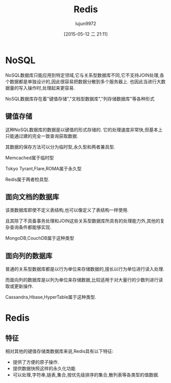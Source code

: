 #+TITLE: Redis
#+AUTHOR: lujun9972
#+CATEGORY: linux
#+DATE: [2015-05-12 二 21:11]
#+OPTIONS: ^:{}

* NoSQL
NoSQL数据库只能应用到特定领域,它与关系型数据库不同,它不支持JOIN处理,各个数据都是单独设计的,因此很容易把数据分散到多个服务器上. 也因此当进行大数据量的写入操作时,处理起来更容易.

NoSQL数据库存在着"键值存储","文档型数据库","列存储数据库"等各种形式

** 键值存储
这种NoSQL数据库的数据是以键值的形式存储的. 它的处理速度非常快,但基本上只能通过建的完全一致查询获取数据.

其数据的保存方法可以分为临时型,永久型和两者兼具型.

Memcached属于临时型

Tokyo Tyrant,Flare,ROMA属于永久型

Redis属于两者检具型.

** 面向文档的数据库
该类数据库即使不定义表结构,也可以像定义了表结构一样使用.

且其除了不具备事务处理和JOIN这些关系型数据库所具有的处理能力外,其他的复杂查询条件都能够实现.

MongoDB,CouchDB属于这种类型

** 面向列的数据库

普通的关系型数据库都是以行为单位来存储数据的,擅长以行为单位进行读入处理.

而面向列的数据库是以列为单位来存储数据,比较适用于对大量行的少数列进行读取或更新操作.

Cassandra,Hbase,HyperTable属于这种类型.

* Redis

** 特征
相对其他的键值存储类数据库来说,Redis具有以下特征:
+ 提供了方便的原子操作.
+ 提供数据快照这样的永久化功能
+ 可以处理,字符串,链表,集合,按优先级排序的集合,散列表等各类型的值数据.
